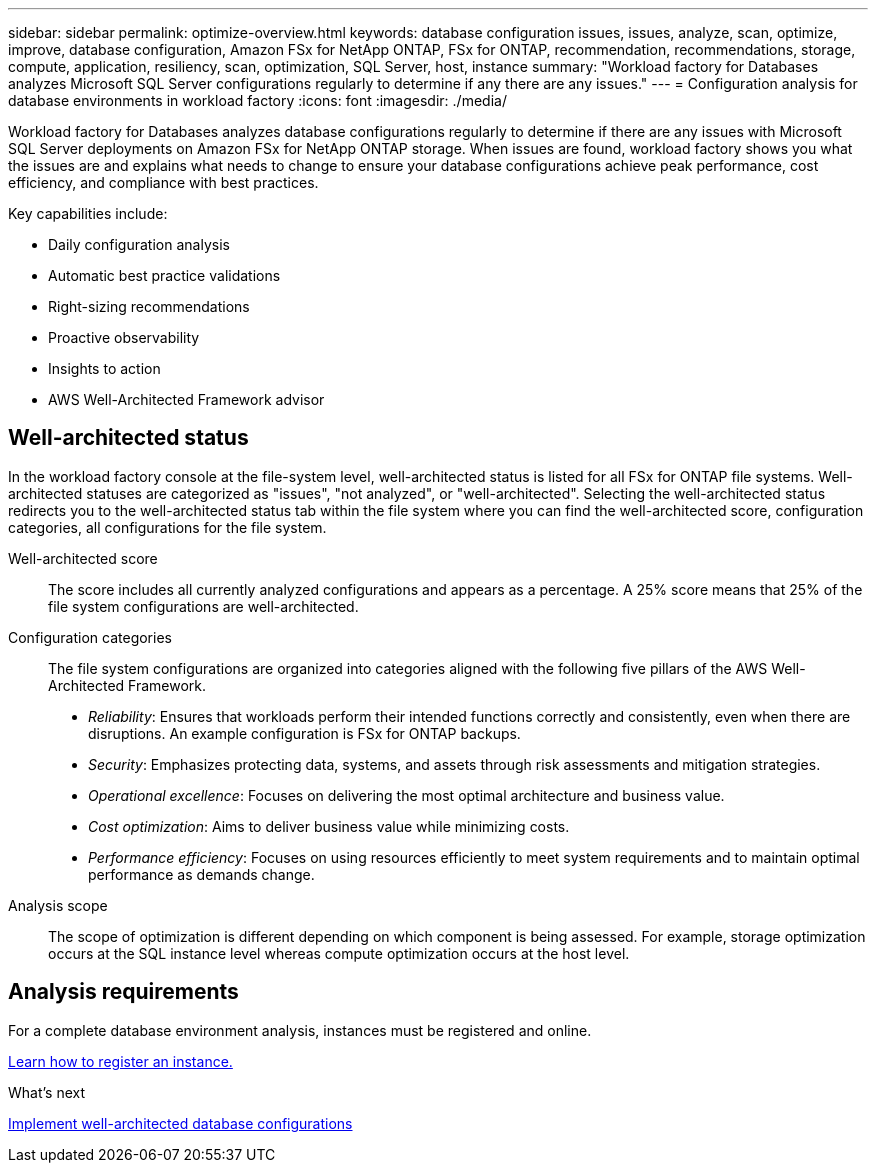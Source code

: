---
sidebar: sidebar
permalink: optimize-overview.html
keywords: database configuration issues, issues, analyze, scan, optimize, improve, database configuration, Amazon FSx for NetApp ONTAP, FSx for ONTAP, recommendation, recommendations, storage, compute, application, resiliency, scan, optimization, SQL Server, host, instance
summary: "Workload factory for Databases analyzes Microsoft SQL Server configurations regularly to determine if any there are any issues."   
---
= Configuration analysis for database environments in workload factory 
:icons: font
:imagesdir: ./media/

[.lead]
Workload factory for Databases analyzes database configurations regularly to determine if there are any issues with Microsoft SQL Server deployments on Amazon FSx for NetApp ONTAP storage. When issues are found, workload factory shows you what the issues are and explains what needs to change to ensure your database configurations achieve peak performance, cost efficiency, and compliance with best practices. 

Key capabilities include: 

* Daily configuration analysis
* Automatic best practice validations
* Right-sizing recommendations
* Proactive observability
* Insights to action
* AWS Well-Architected Framework advisor

== Well-architected status
In the workload factory console at the file-system level, well-architected status is listed for all FSx for ONTAP file systems. Well-architected statuses are categorized as "issues", "not analyzed", or "well-architected". Selecting the well-architected status redirects you to the well-architected status tab within the file system where you can find the well-architected score, configuration categories, all configurations for the file system.

Well-architected score::: The score includes all currently analyzed configurations and appears as a percentage. A 25% score means that 25% of the file system configurations are well-architected. 

Configuration categories::: The file system configurations are organized into categories aligned with the following five pillars of the AWS Well-Architected Framework.

* _Reliability_: Ensures that workloads perform their intended functions correctly and consistently, even when there are disruptions. An example configuration is FSx for ONTAP backups.
* _Security_: Emphasizes protecting data, systems, and assets through risk assessments and mitigation strategies.
* _Operational excellence_: Focuses on delivering the most optimal architecture and business value.
* _Cost optimization_: Aims to deliver business value while minimizing costs.
* _Performance efficiency_: Focuses on using resources efficiently to meet system requirements and to maintain optimal performance as demands change.

Analysis scope::: The scope of optimization is different depending on which component is being assessed. For example, storage optimization occurs at the SQL instance level whereas compute optimization occurs at the host level. 

== Analysis requirements
For a complete database environment analysis, instances must be registered and online.

link:register-instance.html[Learn how to register an instance.]

.What's next

link:optimize-configurations.html[Implement well-architected database configurations]


